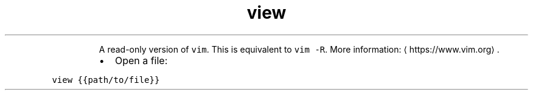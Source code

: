 .TH view
.PP
.RS
A read\-only version of \fB\fCvim\fR\&.
This is equivalent to \fB\fCvim \-R\fR\&.
More information: \[la]https://www.vim.org\[ra]\&.
.RE
.RS
.IP \(bu 2
Open a file:
.RE
.PP
\fB\fCview {{path/to/file}}\fR
